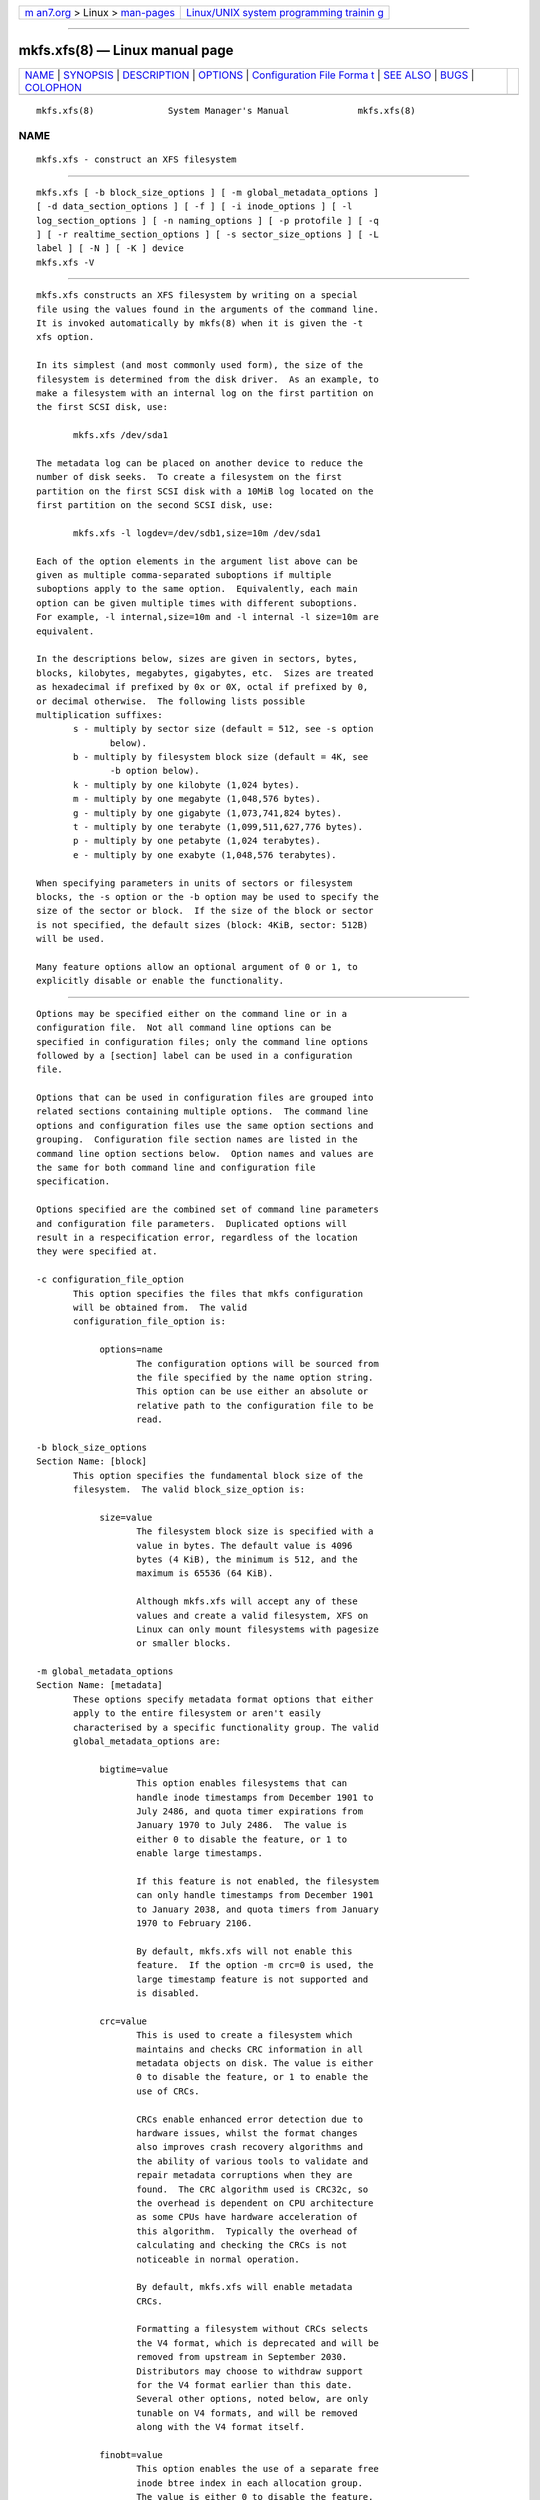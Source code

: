 .. container:: page-top

.. container:: nav-bar

   +----------------------------------+----------------------------------+
   | `m                               | `Linux/UNIX system programming   |
   | an7.org <../../../index.html>`__ | trainin                          |
   | > Linux >                        | g <http://man7.org/training/>`__ |
   | `man-pages <../index.html>`__    |                                  |
   +----------------------------------+----------------------------------+

--------------

mkfs.xfs(8) — Linux manual page
===============================

+-----------------------------------+-----------------------------------+
| `NAME <#NAME>`__ \|               |                                   |
| `SYNOPSIS <#SYNOPSIS>`__ \|       |                                   |
| `DESCRIPTION <#DESCRIPTION>`__ \| |                                   |
| `OPTIONS <#OPTIONS>`__ \|         |                                   |
| `Configuration File Forma         |                                   |
| t <#Configuration_File_Format>`__ |                                   |
| \| `SEE ALSO <#SEE_ALSO>`__ \|    |                                   |
| `BUGS <#BUGS>`__ \|               |                                   |
| `COLOPHON <#COLOPHON>`__          |                                   |
+-----------------------------------+-----------------------------------+
| .. container:: man-search-box     |                                   |
+-----------------------------------+-----------------------------------+

::

   mkfs.xfs(8)              System Manager's Manual             mkfs.xfs(8)

NAME
-------------------------------------------------

::

          mkfs.xfs - construct an XFS filesystem


---------------------------------------------------------

::

          mkfs.xfs [ -b block_size_options ] [ -m global_metadata_options ]
          [ -d data_section_options ] [ -f ] [ -i inode_options ] [ -l
          log_section_options ] [ -n naming_options ] [ -p protofile ] [ -q
          ] [ -r realtime_section_options ] [ -s sector_size_options ] [ -L
          label ] [ -N ] [ -K ] device
          mkfs.xfs -V


---------------------------------------------------------------

::

          mkfs.xfs constructs an XFS filesystem by writing on a special
          file using the values found in the arguments of the command line.
          It is invoked automatically by mkfs(8) when it is given the -t
          xfs option.

          In its simplest (and most commonly used form), the size of the
          filesystem is determined from the disk driver.  As an example, to
          make a filesystem with an internal log on the first partition on
          the first SCSI disk, use:

                 mkfs.xfs /dev/sda1

          The metadata log can be placed on another device to reduce the
          number of disk seeks.  To create a filesystem on the first
          partition on the first SCSI disk with a 10MiB log located on the
          first partition on the second SCSI disk, use:

                 mkfs.xfs -l logdev=/dev/sdb1,size=10m /dev/sda1

          Each of the option elements in the argument list above can be
          given as multiple comma-separated suboptions if multiple
          suboptions apply to the same option.  Equivalently, each main
          option can be given multiple times with different suboptions.
          For example, -l internal,size=10m and -l internal -l size=10m are
          equivalent.

          In the descriptions below, sizes are given in sectors, bytes,
          blocks, kilobytes, megabytes, gigabytes, etc.  Sizes are treated
          as hexadecimal if prefixed by 0x or 0X, octal if prefixed by 0,
          or decimal otherwise.  The following lists possible
          multiplication suffixes:
                 s - multiply by sector size (default = 512, see -s option
                        below).
                 b - multiply by filesystem block size (default = 4K, see
                        -b option below).
                 k - multiply by one kilobyte (1,024 bytes).
                 m - multiply by one megabyte (1,048,576 bytes).
                 g - multiply by one gigabyte (1,073,741,824 bytes).
                 t - multiply by one terabyte (1,099,511,627,776 bytes).
                 p - multiply by one petabyte (1,024 terabytes).
                 e - multiply by one exabyte (1,048,576 terabytes).

          When specifying parameters in units of sectors or filesystem
          blocks, the -s option or the -b option may be used to specify the
          size of the sector or block.  If the size of the block or sector
          is not specified, the default sizes (block: 4KiB, sector: 512B)
          will be used.

          Many feature options allow an optional argument of 0 or 1, to
          explicitly disable or enable the functionality.


-------------------------------------------------------

::

          Options may be specified either on the command line or in a
          configuration file.  Not all command line options can be
          specified in configuration files; only the command line options
          followed by a [section] label can be used in a configuration
          file.

          Options that can be used in configuration files are grouped into
          related sections containing multiple options.  The command line
          options and configuration files use the same option sections and
          grouping.  Configuration file section names are listed in the
          command line option sections below.  Option names and values are
          the same for both command line and configuration file
          specification.

          Options specified are the combined set of command line parameters
          and configuration file parameters.  Duplicated options will
          result in a respecification error, regardless of the location
          they were specified at.

          -c configuration_file_option
                 This option specifies the files that mkfs configuration
                 will be obtained from.  The valid
                 configuration_file_option is:

                      options=name
                             The configuration options will be sourced from
                             the file specified by the name option string.
                             This option can be use either an absolute or
                             relative path to the configuration file to be
                             read.

          -b block_size_options
          Section Name: [block]
                 This option specifies the fundamental block size of the
                 filesystem.  The valid block_size_option is:

                      size=value
                             The filesystem block size is specified with a
                             value in bytes. The default value is 4096
                             bytes (4 KiB), the minimum is 512, and the
                             maximum is 65536 (64 KiB).

                             Although mkfs.xfs will accept any of these
                             values and create a valid filesystem, XFS on
                             Linux can only mount filesystems with pagesize
                             or smaller blocks.

          -m global_metadata_options
          Section Name: [metadata]
                 These options specify metadata format options that either
                 apply to the entire filesystem or aren't easily
                 characterised by a specific functionality group. The valid
                 global_metadata_options are:

                      bigtime=value
                             This option enables filesystems that can
                             handle inode timestamps from December 1901 to
                             July 2486, and quota timer expirations from
                             January 1970 to July 2486.  The value is
                             either 0 to disable the feature, or 1 to
                             enable large timestamps.

                             If this feature is not enabled, the filesystem
                             can only handle timestamps from December 1901
                             to January 2038, and quota timers from January
                             1970 to February 2106.

                             By default, mkfs.xfs will not enable this
                             feature.  If the option -m crc=0 is used, the
                             large timestamp feature is not supported and
                             is disabled.

                      crc=value
                             This is used to create a filesystem which
                             maintains and checks CRC information in all
                             metadata objects on disk. The value is either
                             0 to disable the feature, or 1 to enable the
                             use of CRCs.

                             CRCs enable enhanced error detection due to
                             hardware issues, whilst the format changes
                             also improves crash recovery algorithms and
                             the ability of various tools to validate and
                             repair metadata corruptions when they are
                             found.  The CRC algorithm used is CRC32c, so
                             the overhead is dependent on CPU architecture
                             as some CPUs have hardware acceleration of
                             this algorithm.  Typically the overhead of
                             calculating and checking the CRCs is not
                             noticeable in normal operation.

                             By default, mkfs.xfs will enable metadata
                             CRCs.

                             Formatting a filesystem without CRCs selects
                             the V4 format, which is deprecated and will be
                             removed from upstream in September 2030.
                             Distributors may choose to withdraw support
                             for the V4 format earlier than this date.
                             Several other options, noted below, are only
                             tunable on V4 formats, and will be removed
                             along with the V4 format itself.

                      finobt=value
                             This option enables the use of a separate free
                             inode btree index in each allocation group.
                             The value is either 0 to disable the feature,
                             or 1 to create a free inode btree in each
                             allocation group.

                             The free inode btree mirrors the existing
                             allocated inode btree index which indexes both
                             used and free inodes. The free inode btree
                             does not index used inodes, allowing faster,
                             more consistent inode allocation performance
                             as filesystems age.

                             By default, mkfs.xfs will create free inode
                             btrees for filesystems created with the
                             (default) -m crc=1 option set. When the option
                             -m crc=0 is used, the free inode btree feature
                             is not supported and is disabled.

                      inobtcount=value
                             This option causes the filesystem to record
                             the number of blocks used by the inode btree
                             and the free inode btree.  This can be used to
                             reduce mount times when the free inode btree
                             is enabled.

                             By default, mkfs.xfs will not enable this
                             option.  This feature is only available for
                             filesystems created with the (default) -m
                             finobt=1 option set.  When the option -m
                             finobt=0 is used, the inode btree counter
                             feature is not supported and is disabled.

                      uuid=value
                             Use the given value as the filesystem UUID for
                             the newly created filesystem.  The default is
                             to generate a random UUID.

                      rmapbt=value
                             This option enables the creation of a reverse-
                             mapping btree index in each allocation group.
                             The value is either 0 to disable the feature,
                             or 1 to create the btree.

                             The reverse mapping btree maps filesystem
                             blocks to the owner of the filesystem block.
                             Most of the mappings will be to an inode
                             number and an offset, though there will also
                             be mappings to filesystem metadata.  This
                             secondary metadata can be used to validate the
                             primary metadata or to pinpoint exactly which
                             data has been lost when a disk error occurs.

                             By default, mkfs.xfs will not create reverse
                             mapping btrees.  This feature is only
                             available for filesystems created with the
                             (default) -m crc=1 option set. When the option
                             -m crc=0 is used, the reverse mapping btree
                             feature is not supported and is disabled.

                      reflink=value
                             This option enables the use of a separate
                             reference count btree index in each allocation
                             group. The value is either 0 to disable the
                             feature, or 1 to create a reference count
                             btree in each allocation group.

                             The reference count btree enables the sharing
                             of physical extents between the data forks of
                             different files, which is commonly known as
                             "reflink".  Unlike traditional Unix
                             filesystems which assume that every inode and
                             logical block pair map to a unique physical
                             block, a reflink-capable XFS filesystem
                             removes the uniqueness requirement, allowing
                             up to four billion arbitrary inode/logical
                             block pairs to map to a physical block.  If a
                             program tries to write to a multiply-
                             referenced block in a file, the write will be
                             redirected to a new block, and that file's
                             logical-to-physical mapping will be changed to
                             the new block ("copy on write").  This feature
                             enables the creation of per-file snapshots and
                             deduplication.  It is only available for the
                             data forks of regular files.

                             By default, mkfs.xfs will create reference
                             count btrees and therefore will enable the
                             reflink feature.  This feature is only
                             available for filesystems created with the
                             (default) -m crc=1 option set. When the option
                             -m crc=0 is used, the reference count btree
                             feature is not supported and reflink is
                             disabled.

                             Note: the filesystem DAX mount option ( -o dax
                             ) is incompatible with reflink-enabled XFS
                             filesystems.  To use filesystem DAX with XFS,
                             specify the -m reflink=0 option to mkfs.xfs to
                             disable the reflink feature.

          -d data_section_options
          Section Name: [data]
                 These options specify the location, size, and other
                 parameters of the data section of the filesystem. The
                 valid data_section_options are:

                      agcount=value
                             This is used to specify the number of
                             allocation groups. The data section of the
                             filesystem is divided into allocation groups
                             to improve the performance of XFS. More
                             allocation groups imply that more parallelism
                             can be achieved when allocating blocks and
                             inodes. The minimum allocation group size is
                             16 MiB; the maximum size is just under 1 TiB.
                             The data section of the filesystem is divided
                             into value allocation groups (default value is
                             scaled automatically based on the underlying
                             device size).

                      agsize=value
                             This is an alternative to using the agcount
                             suboption. The value is the desired size of
                             the allocation group expressed in bytes
                             (usually using the m or g suffixes).  This
                             value must be a multiple of the filesystem
                             block size, and must be at least 16MiB, and no
                             more than 1TiB, and may be automatically
                             adjusted to properly align with the stripe
                             geometry.  The agcount and agsize suboptions
                             are mutually exclusive.

                      cowextsize=value
                             Set the copy-on-write extent size hint on all
                             inodes created by mkfs.xfs.  The value must be
                             provided in units of filesystem blocks.  If
                             the value is zero, the default value
                             (currently 32 blocks) will be used.
                             Directories will pass on this hint to newly
                             created regular files and directories.

                      name=value
                             This can be used to specify the name of the
                             special file containing the filesystem. In
                             this case, the log section must be specified
                             as internal (with a size, see the -l option
                             below) and there can be no real-time section.

                      file[=value]
                             This is used to specify that the file given by
                             the name suboption is a regular file. The
                             value is either 0 or 1, with 1 signifying that
                             the file is regular. This suboption is used
                             only to make a filesystem image. If the value
                             is omitted then 1 is assumed.

                      size=value
                             This is used to specify the size of the data
                             section. This suboption is required if -d
                             file[=1] is given. Otherwise, it is only
                             needed if the filesystem should occupy less
                             space than the size of the special file.

                      sunit=value
                             This is used to specify the stripe unit for a
                             RAID device or a logical volume. The value has
                             to be specified in 512-byte block units. Use
                             the su suboption to specify the stripe unit
                             size in bytes. This suboption ensures that
                             data allocations will be stripe unit aligned
                             when the current end of file is being extended
                             and the file size is larger than 512KiB. Also
                             inode allocations and the internal log will be
                             stripe unit aligned.

                      su=value
                             This is an alternative to using sunit.  The su
                             suboption is used to specify the stripe unit
                             for a RAID device or a striped logical volume.
                             The value has to be specified in bytes,
                             (usually using the m or g suffixes). This
                             value must be a multiple of the filesystem
                             block size.

                      swidth=value
                             This is used to specify the stripe width for a
                             RAID device or a striped logical volume. The
                             value has to be specified in 512-byte block
                             units. Use the sw suboption to specify the
                             stripe width size in bytes.  This suboption is
                             required if -d sunit has been specified and it
                             has to be a multiple of the -d sunit
                             suboption.

                      sw=value
                             suboption is an alternative to using swidth.
                             The sw suboption is used to specify the stripe
                             width for a RAID device or striped logical
                             volume. The value is expressed as a multiplier
                             of the stripe unit, usually the same as the
                             number of stripe members in the logical volume
                             configuration, or data disks in a RAID device.

                             When a filesystem is created on a logical
                             volume device, mkfs.xfs will automatically
                             query the logical volume for appropriate sunit
                             and swidth values.

                      noalign
                             This option disables automatic geometry
                             detection and creates the filesystem without
                             stripe geometry alignment even if the
                             underlying storage device provides this
                             information.

                      rtinherit=value
                             If value is set to 1, all inodes created by
                             mkfs.xfs will be created with the realtime
                             flag set.  The default is 0.  Directories will
                             pass on this flag to newly created regular
                             files and directories.

                      projinherit=value
                             All inodes created by mkfs.xfs will be
                             assigned the project quota id provided in
                             value.  Directories will pass on the project
                             id to newly created regular files and
                             directories.

                      extszinherit=value
                             All inodes created by mkfs.xfs will have this
                             value extent size hint applied.  The value
                             must be provided in units of filesystem
                             blocks.  Directories will pass on this hint to
                             newly created regular files and directories.

                      daxinherit=value
                             If value is set to 1, all inodes created by
                             mkfs.xfs will be created with the DAX flag
                             set.  The default is 0.  Directories will pass
                             on this flag to newly created regular files
                             and directories.  By default, mkfs.xfs will
                             not enable DAX mode.

          -f     Force overwrite when an existing filesystem is detected on
                 the device.  By default, mkfs.xfs will not write to the
                 device if it suspects that there is a filesystem or
                 partition table on the device already.

          -i inode_options
          Section Name: [inode]
                 This option specifies the inode size of the filesystem,
                 and other inode allocation parameters.  The XFS inode
                 contains a fixed-size part and a variable-size part.  The
                 variable-size part, whose size is affected by this option,
                 can contain: directory data, for small directories;
                 attribute data, for small attribute sets; symbolic link
                 data, for small symbolic links; the extent list for the
                 file, for files with a small number of extents; and the
                 root of a tree describing the location of extents for the
                 file, for files with a large number of extents.

                 The valid inode_options are:

                      size=value | perblock=value
                             The inode size is specified either as a value
                             in bytes with size= or as the number fitting
                             in a filesystem block with perblock=.  The
                             minimum (and default) value is 256 bytes
                             without crc, 512 bytes with crc enabled.  The
                             maximum value is 2048 (2 KiB) subject to the
                             restriction that the inode size cannot exceed
                             one half of the filesystem block size.

                             XFS uses 64-bit inode numbers internally;
                             however, the number of significant bits in an
                             inode number is affected by filesystem
                             geometry.  In practice, filesystem size and
                             inode size are the predominant factors.  The
                             Linux kernel (on 32 bit hardware platforms)
                             and most applications cannot currently handle
                             inode numbers greater than 32 significant
                             bits, so if no inode size is given on the
                             command line, mkfs.xfs will attempt to choose
                             a size such that inode numbers will be < 32
                             bits.  If an inode size is specified, or if a
                             filesystem is sufficiently large, mkfs.xfs
                             will warn if this will create inode numbers >
                             32 significant bits.

                      maxpct=value
                             This specifies the maximum percentage of space
                             in the filesystem that can be allocated to
                             inodes. The default value is 25% for
                             filesystems under 1TB, 5% for filesystems
                             under 50TB and 1% for filesystems over 50TB.

                             In the default inode allocation mode, inode
                             blocks are chosen such that inode numbers will
                             not exceed 32 bits, which restricts the inode
                             blocks to the lower portion of the filesystem.
                             The data block allocator will avoid these low
                             blocks to accommodate the specified maxpct, so
                             a high value may result in a filesystem with
                             nothing but inodes in a significant portion of
                             the lower blocks of the filesystem.  (This
                             restriction is not present when the filesystem
                             is mounted with the inode64 option on 64-bit
                             platforms).

                             Setting the value to 0 means that essentially
                             all of the filesystem can become inode blocks,
                             subject to inode32 restrictions.

                             This value can be modified with xfs_growfs(8).

                      align[=value]
                             This is used to specify that inode allocation
                             is or is not aligned. The value is either 0 or
                             1, with 1 signifying that inodes are allocated
                             aligned.  If the value is omitted, 1 is
                             assumed. The default is that inodes are
                             aligned.  Aligned inode access is normally
                             more efficient than unaligned access;
                             alignment must be established at the time the
                             filesystem is created, since inodes are
                             allocated at that time.  This option can be
                             used to turn off inode alignment when the
                             filesystem needs to be mountable by a version
                             of IRIX that does not have the inode alignment
                             feature (any release of IRIX before 6.2, and
                             IRIX 6.2 without XFS patches).

                             This option is only tunable on the deprecated
                             V4 format.

                      attr=value
                             This is used to specify the version of
                             extended attribute inline allocation policy to
                             be used.  By default, this is 2, which uses an
                             efficient algorithm for managing the available
                             inline inode space between attribute and
                             extent data.

                             The previous version 1, which has fixed
                             regions for attribute and extent data, is kept
                             for backwards compatibility with kernels older
                             than version 2.6.16.

                             This option is only tunable on the deprecated
                             V4 format.

                      projid32bit[=value]
                             This is used to enable 32bit quota project
                             identifiers. The value is either 0 or 1, with
                             1 signifying that 32bit projid are to be
                             enabled.  If the value is omitted, 1 is
                             assumed.  (This default changed in release
                             version 3.2.0.)

                             This option is only tunable on the deprecated
                             V4 format.

                      sparse[=value]
                             Enable sparse inode chunk allocation. The
                             value is either 0 or 1, with 1 signifying that
                             sparse allocation is enabled.  If the value is
                             omitted, 1 is assumed. Sparse inode allocation
                             is disabled by default. This feature is only
                             available for filesystems formatted with -m
                             crc=1.

                             When enabled, sparse inode allocation allows
                             the filesystem to allocate smaller than the
                             standard 64-inode chunk when free space is
                             severely limited. This feature is useful for
                             filesystems that might fragment free space
                             over time such that no free extents are large
                             enough to accommodate a chunk of 64 inodes.
                             Without this feature enabled, inode
                             allocations can fail with out of space errors
                             under severe fragmented free space conditions.

          -l log_section_options
          Section Name: [log]
                 These options specify the location, size, and other
                 parameters of the log section of the filesystem. The valid
                 log_section_options are:

                      agnum=value
                             If the log is internal, allocate it in this
                             AG.

                      internal[=value]
                             This is used to specify that the log section
                             is a piece of the data section instead of
                             being another device or logical volume. The
                             value is either 0 or 1, with 1 signifying that
                             the log is internal. If the value is omitted,
                             1 is assumed.

                      logdev=device
                             This is used to specify that the log section
                             should reside on the device separate from the
                             data section. The internal=1 and logdev
                             options are mutually exclusive.

                      size=value
                             This is used to specify the size of the log
                             section.

                             If the log is contained within the data
                             section and size isn't specified, mkfs.xfs
                             will try to select a suitable log size
                             depending on the size of the filesystem.  The
                             actual logsize depends on the filesystem block
                             size and the directory block size.

                             Otherwise, the size suboption is only needed
                             if the log section of the filesystem should
                             occupy less space than the size of the special
                             file. The value is specified in bytes or
                             blocks, with a b suffix meaning multiplication
                             by the filesystem block size, as described
                             above. The overriding minimum value for size
                             is 512 blocks.  With some combinations of
                             filesystem block size, inode size, and
                             directory block size, the minimum log size is
                             larger than 512 blocks.

                      version=value
                             This specifies the version of the log. The
                             current default is 2, which allows for larger
                             log buffer sizes, as well as supporting
                             stripe-aligned log writes (see the sunit and
                             su options, below).

                             The previous version 1, which is limited to
                             32k log buffers and does not support stripe-
                             aligned writes, is kept for backwards
                             compatibility with very old 2.4 kernels.

                             This option is only tunable on the deprecated
                             V4 format.

                      sunit=value
                             This specifies the alignment to be used for
                             log writes. The value has to be specified in
                             512-byte block units. Use the su suboption to
                             specify the log stripe unit size in bytes.
                             Log writes will be aligned on this boundary,
                             and rounded up to this boundary.  This gives
                             major improvements in performance on some
                             configurations such as software RAID5 when the
                             sunit is specified as the filesystem block
                             size.  The equivalent byte value must be a
                             multiple of the filesystem block size. Version
                             2 logs are automatically selected if the log
                             sunit suboption is specified.

                             The su suboption is an alternative to using
                             sunit.

                      su=value
                             This is used to specify the log stripe. The
                             value has to be specified in bytes, (usually
                             using the s or b suffixes). This value must be
                             a multiple of the filesystem block size.
                             Version 2 logs are automatically selected if
                             the log su suboption is specified.

                      lazy-count=value
                             This changes the method of logging various
                             persistent counters in the superblock.  Under
                             metadata intensive workloads, these counters
                             are updated and logged frequently enough that
                             the superblock updates become a serialization
                             point in the filesystem. The value can be
                             either 0 or 1.

                             With lazy-count=1, the superblock is not
                             modified or logged on every change of the
                             persistent counters. Instead, enough
                             information is kept in other parts of the
                             filesystem to be able to maintain the
                             persistent counter values without needed to
                             keep them in the superblock.  This gives
                             significant improvements in performance on
                             some configurations.  The default value is 1
                             (on) so you must specify lazy-count=0 if you
                             want to disable this feature for older kernels
                             which don't support it.

                             This option is only tunable on the deprecated
                             V4 format.

          -n naming_options
          Section Name: [naming]
                 These options specify the version and size parameters for
                 the naming (directory) area of the filesystem. The valid
                 naming_options are:

                      size=value
                             The directory block size is specified with a
                             value in bytes.  The block size must be a
                             power of 2 and cannot be less than the
                             filesystem block size.  The default size value
                             for version 2 directories is 4096 bytes (4
                             KiB), unless the filesystem block size is
                             larger than 4096, in which case the default
                             value is the filesystem block size.  For
                             version 1 directories the block size is the
                             same as the filesystem block size.

                      version=value
                             The naming (directory) version value can be
                             either 2 or 'ci', defaulting to 2 if
                             unspecified.  With version 2 directories, the
                             directory block size can be any power of 2
                             size from the filesystem block size up to
                             65536.

                             The version=ci option enables ASCII only case-
                             insensitive filename lookup and version 2
                             directories. Filenames are case-preserving,
                             that is, the names are stored in directories
                             using the case they were created with.

                             Note: Version 1 directories are not supported.

                      ftype=value
                             This feature allows the inode type to be
                             stored in the directory structure so that the
                             readdir(3) and getdents(2) do not need to look
                             up the inode to determine the inode type.

                             The value is either 0 or 1, with 1 signifying
                             that filetype information will be stored in
                             the directory structure.  The default value is
                             1.

                             When CRCs are enabled (the default), the ftype
                             functionality is always enabled, and cannot be
                             turned off.

                             In other words, this option is only tunable on
                             the deprecated V4 format.

          -p protofile
                 If the optional -p protofile argument is given, mkfs.xfs
                 uses protofile as a prototype file and takes its
                 directions from that file.  The blocks and inodes
                 specifiers in the protofile are provided for backwards
                 compatibility, but are otherwise unused.  The syntax of
                 the protofile is defined by a number of tokens separated
                 by spaces or newlines. Note that the line numbers are not
                 part of the syntax but are meant to help you in the
                 following discussion of the file contents.

                      1       /stand/diskboot
                      2       4872 110
                      3       d--777 3 1
                      4       usr     d--777 3 1
                      5       sh      ---755 3 1 /bin/sh
                      6       ken     d--755 6 1
                      7               $
                      8       b0      b--644 3 1 0 0
                      9       c0      c--644 3 1 0 0
                      10      fifo    p--644 3 1
                      11      slink   l--644 3 1 /a/symbolic/link
                      12      :  This is a comment line
                      13      $
                      14      $

                 Line 1 is a dummy string.  (It was formerly the
                 bootfilename.)  It is present for backward compatibility;
                 boot blocks are not used on SGI systems.

                 Note that some string of characters must be present as the
                 first line of the proto file to cause it to be parsed
                 correctly; the value of this string is immaterial since it
                 is ignored.

                 Line 2 contains two numeric values (formerly the numbers
                 of blocks and inodes).  These are also merely for backward
                 compatibility: two numeric values must appear at this
                 point for the proto file to be correctly parsed, but their
                 values are immaterial since they are ignored.

                 The lines 3 through 11 specify the files and directories
                 you want to include in this filesystem. Line 3 defines the
                 root directory. Other directories and files that you want
                 in the filesystem are indicated by lines 4 through 6 and
                 lines 8 through 10. Line 11 contains symbolic link syntax.

                 Notice the dollar sign ($) syntax on line 7. This syntax
                 directs the mkfs.xfs command to terminate the branch of
                 the filesystem it is currently on and then continue from
                 the directory specified by the next line, in this case
                 line 8.  It must be the last character on a line.  The
                 colon on line 12 introduces a comment; all characters up
                 until the following newline are ignored.  Note that this
                 means you cannot have a file in a prototype file whose
                 name contains a colon.  The $ on lines 13 and 14 end the
                 process, since no additional specifications follow.

                 File specifications provide the following:

                   * file mode
                   * user ID
                   * group ID
                   * the file's beginning contents

                 A 6-character string defines the mode for a file. The
                 first character of this string defines the file type. The
                 character range for this first character is -bcdpl.  A
                 file may be a regular file, a block special file, a
                 character special file, directory files, named pipes
                 (first-in, first out files), and symbolic links.  The
                 second character of the mode string is used to specify
                 setuserID mode, in which case it is u.  If setuserID mode
                 is not specified, the second character is -.  The third
                 character of the mode string is used to specify the
                 setgroupID mode, in which case it is g.  If setgroupID
                 mode is not specified, the third character is -.  The
                 remaining characters of the mode string are a three digit
                 octal number. This octal number defines the owner, group,
                 and other read, write, and execute permissions for the
                 file, respectively.  For more information on file
                 permissions, see the chmod(1) command.

                 Following the mode character string are two decimal number
                 tokens that specify the user and group IDs of the file's
                 owner.

                 In a regular file, the next token specifies the pathname
                 from which the contents and size of the file are copied.
                 In a block or character special file, the next token are
                 two decimal numbers that specify the major and minor
                 device numbers.  When a file is a symbolic link, the next
                 token specifies the contents of the link.

                 When the file is a directory, the mkfs.xfs command creates
                 the entries dot (.) and dot-dot (..) and then reads the
                 list of names and file specifications in a recursive
                 manner for all of the entries in the directory. A scan of
                 the protofile is always terminated with the dollar ( $ )
                 token.

          -q     Quiet option. Normally mkfs.xfs prints the parameters of
                 the filesystem to be constructed; the -q flag suppresses
                 this.

          -r realtime_section_options
          Section Name: [realtime]
                 These options specify the location, size, and other
                 parameters of the real-time section of the filesystem. The
                 valid realtime_section_options are:

                      rtdev=device
                             This is used to specify the device which
                             should contain the real-time section of the
                             filesystem.  The suboption value is the name
                             of a block device.

                      extsize=value
                             This is used to specify the size of the blocks
                             in the real-time section of the filesystem.
                             This value must be a multiple of the
                             filesystem block size. The minimum allowed
                             size is the filesystem block size or 4 KiB
                             (whichever is larger); the default size is the
                             stripe width for striped volumes or 64 KiB for
                             non-striped volumes; the maximum allowed size
                             is 1 GiB. The real-time extent size should be
                             carefully chosen to match the parameters of
                             the physical media used.

                      size=value
                             This is used to specify the size of the real-
                             time section.  This suboption is only needed
                             if the real-time section of the filesystem
                             should occupy less space than the size of the
                             partition or logical volume containing the
                             section.

                      noalign
                             This option disables stripe size detection,
                             enforcing a realtime device with no stripe
                             geometry.

          -s sector_size_options
          Section Name: [sector]
                 This option specifies the fundamental sector size of the
                 filesystem.  The valid sector_size_option is:

                      size=value
                             The sector size is specified with a value in
                             bytes.  The default sector_size is 512 bytes.
                             The minimum value for sector size is 512; the
                             maximum is 32768 (32 KiB). The sector_size
                             must be a power of 2 size and cannot be made
                             larger than the filesystem block size.

          -L label
                 Set the filesystem label.  XFS filesystem labels can be at
                 most 12 characters long; if label is longer than 12
                 characters, mkfs.xfs will not proceed with creating the
                 filesystem.  Refer to the mount(8) and xfs_admin(8) manual
                 entries for additional information.

          -N     Causes the file system parameters to be printed out
                 without really creating the file system.

          -K     Do not attempt to discard blocks at mkfs time.

          -V     Prints the version number and exits.


-------------------------------------------------------------------------------------------

::

          The configuration file uses a basic INI format to specify
          sections and options within a section.  Section and option names
          are case sensitive.  Section names must not contain whitespace.
          Options are name-value pairs, ended by the first whitespace in
          the line.  Option names cannot contain whitespace.  Full line
          comments can be added by starting a line with a # symbol.  If
          values contain whitespace, then it must be quoted.

          The following example configuration file sets the block size to
          4096 bytes, turns on reverse mapping btrees and sets the inode
          size to 2048 bytes.

          # Example mkfs.xfs configuration file

          [block]
          size=4k

          [metadata]
          rmapbt=1

          [inode]
          size=2048


---------------------------------------------------------

::

          xfs(5), mkfs(8), mount(8), xfs_info(8), xfs_admin(8).


-------------------------------------------------

::

          With a prototype file, it is not possible to specify hard links.

COLOPHON
---------------------------------------------------------

::

          This page is part of the xfsprogs (utilities for XFS filesystems)
          project.  Information about the project can be found at 
          ⟨http://xfs.org/⟩.  If you have a bug report for this manual page,
          send it to linux-xfs@vger.kernel.org.  This page was obtained
          from the project's upstream Git repository
          ⟨https://git.kernel.org/pub/scm/fs/xfs/xfsprogs-dev.git⟩ on
          2021-08-27.  (At that time, the date of the most recent commit
          that was found in the repository was 2021-08-20.)  If you
          discover any rendering problems in this HTML version of the page,
          or you believe there is a better or more up-to-date source for
          the page, or you have corrections or improvements to the
          information in this COLOPHON (which is not part of the original
          manual page), send a mail to man-pages@man7.org

                                                                mkfs.xfs(8)

--------------

Pages that refer to this page: `xfs(5) <../man5/xfs.5.html>`__, 
`mkfs(8) <../man8/mkfs.8.html>`__, 
`systemd-makefs@.service(8) <../man8/systemd-makefs@.service.8.html>`__, 
`xfs_admin(8) <../man8/xfs_admin.8.html>`__, 
`xfs_copy(8) <../man8/xfs_copy.8.html>`__, 
`xfs_db(8) <../man8/xfs_db.8.html>`__, 
`xfs_fsr(8) <../man8/xfs_fsr.8.html>`__, 
`xfs_growfs(8) <../man8/xfs_growfs.8.html>`__, 
`xfs_info(8) <../man8/xfs_info.8.html>`__, 
`xfs_io(8) <../man8/xfs_io.8.html>`__, 
`xfs_logprint(8) <../man8/xfs_logprint.8.html>`__, 
`xfs_metadump(8) <../man8/xfs_metadump.8.html>`__, 
`xfs_ncheck(8) <../man8/xfs_ncheck.8.html>`__, 
`xfs_repair(8) <../man8/xfs_repair.8.html>`__, 
`xfs_rtcp(8) <../man8/xfs_rtcp.8.html>`__, 
`xfs_scrub(8) <../man8/xfs_scrub.8.html>`__

--------------

--------------

.. container:: footer

   +-----------------------+-----------------------+-----------------------+
   | HTML rendering        |                       | |Cover of TLPI|       |
   | created 2021-08-27 by |                       |                       |
   | `Michael              |                       |                       |
   | Ker                   |                       |                       |
   | risk <https://man7.or |                       |                       |
   | g/mtk/index.html>`__, |                       |                       |
   | author of `The Linux  |                       |                       |
   | Programming           |                       |                       |
   | Interface <https:     |                       |                       |
   | //man7.org/tlpi/>`__, |                       |                       |
   | maintainer of the     |                       |                       |
   | `Linux man-pages      |                       |                       |
   | project <             |                       |                       |
   | https://www.kernel.or |                       |                       |
   | g/doc/man-pages/>`__. |                       |                       |
   |                       |                       |                       |
   | For details of        |                       |                       |
   | in-depth **Linux/UNIX |                       |                       |
   | system programming    |                       |                       |
   | training courses**    |                       |                       |
   | that I teach, look    |                       |                       |
   | `here <https://ma     |                       |                       |
   | n7.org/training/>`__. |                       |                       |
   |                       |                       |                       |
   | Hosting by `jambit    |                       |                       |
   | GmbH                  |                       |                       |
   | <https://www.jambit.c |                       |                       |
   | om/index_en.html>`__. |                       |                       |
   +-----------------------+-----------------------+-----------------------+

--------------

.. container:: statcounter

   |Web Analytics Made Easy - StatCounter|

.. |Cover of TLPI| image:: https://man7.org/tlpi/cover/TLPI-front-cover-vsmall.png
   :target: https://man7.org/tlpi/
.. |Web Analytics Made Easy - StatCounter| image:: https://c.statcounter.com/7422636/0/9b6714ff/1/
   :class: statcounter
   :target: https://statcounter.com/
